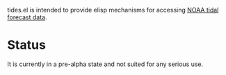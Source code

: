tides.el is intended to provide elisp mechanisms for accessing [[https://www.tidesandcurrents.noaa.gov/][NOAA
tidal forecast data]].

* Status

It is currently in a pre-alpha state and not suited for any serious
use.
